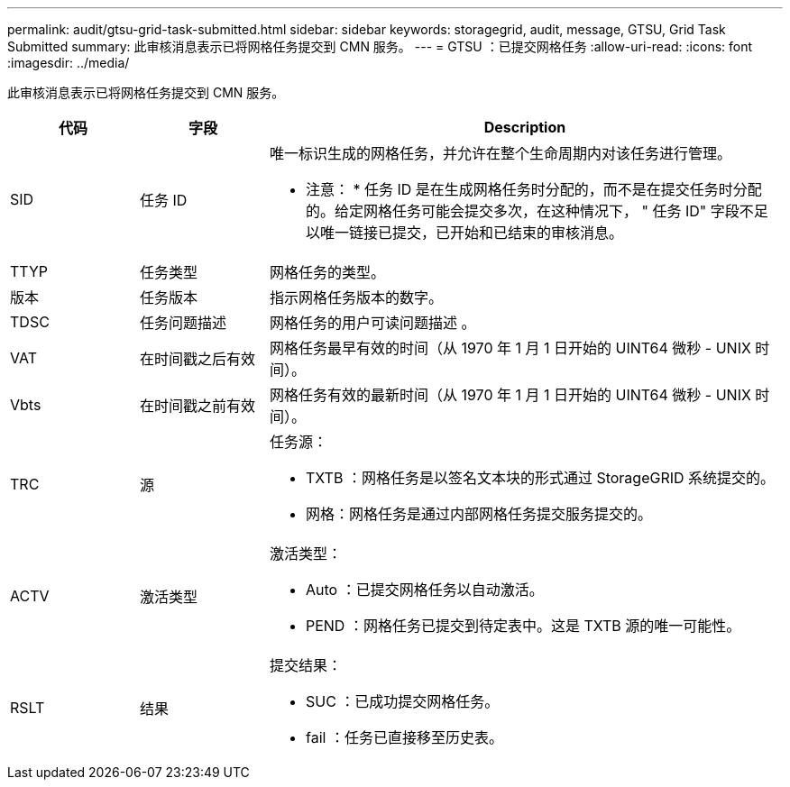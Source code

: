 ---
permalink: audit/gtsu-grid-task-submitted.html 
sidebar: sidebar 
keywords: storagegrid, audit, message, GTSU, Grid Task Submitted 
summary: 此审核消息表示已将网格任务提交到 CMN 服务。 
---
= GTSU ：已提交网格任务
:allow-uri-read: 
:icons: font
:imagesdir: ../media/


[role="lead"]
此审核消息表示已将网格任务提交到 CMN 服务。

[cols="1a,1a,4a"]
|===
| 代码 | 字段 | Description 


 a| 
SID
 a| 
任务 ID
 a| 
唯一标识生成的网格任务，并允许在整个生命周期内对该任务进行管理。

* 注意： * 任务 ID 是在生成网格任务时分配的，而不是在提交任务时分配的。给定网格任务可能会提交多次，在这种情况下， " 任务 ID" 字段不足以唯一链接已提交，已开始和已结束的审核消息。



 a| 
TTYP
 a| 
任务类型
 a| 
网格任务的类型。



 a| 
版本
 a| 
任务版本
 a| 
指示网格任务版本的数字。



 a| 
TDSC
 a| 
任务问题描述
 a| 
网格任务的用户可读问题描述 。



 a| 
VAT
 a| 
在时间戳之后有效
 a| 
网格任务最早有效的时间（从 1970 年 1 月 1 日开始的 UINT64 微秒 - UNIX 时间）。



 a| 
Vbts
 a| 
在时间戳之前有效
 a| 
网格任务有效的最新时间（从 1970 年 1 月 1 日开始的 UINT64 微秒 - UNIX 时间）。



 a| 
TRC
 a| 
源
 a| 
任务源：

* TXTB ：网格任务是以签名文本块的形式通过 StorageGRID 系统提交的。
* 网格：网格任务是通过内部网格任务提交服务提交的。




 a| 
ACTV
 a| 
激活类型
 a| 
激活类型：

* Auto ：已提交网格任务以自动激活。
* PEND ：网格任务已提交到待定表中。这是 TXTB 源的唯一可能性。




 a| 
RSLT
 a| 
结果
 a| 
提交结果：

* SUC ：已成功提交网格任务。
* fail ：任务已直接移至历史表。


|===